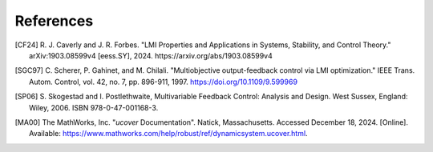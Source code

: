 References
==========

.. [CF24] R. J. Caverly and J. R. Forbes. "LMI Properties and Applications in
   Systems, Stability, and Control Theory." arXiv:1903.08599v4 [eess.SY],
   2024. https://arxiv.org/abs/1903.08599v4
.. [SGC97] C. Scherer, P. Gahinet, and M. Chilali. "Multiobjective
   output-feedback control via LMI optimization." IEEE Trans. Autom. Control,
   vol. 42, no. 7, pp. 896-911, 1997. https://doi.org/10.1109/9.599969
.. [SP06] S. Skogestad and I. Postlethwaite, Multivariable Feedback Control:
   Analysis and Design. West Sussex, England: Wiley, 2006.
   ISBN 978-0-47-001168-3.
.. [MA00] The MathWorks, Inc. "`ucover` Documentation". Natick, Massachusetts.
   Accessed December 18, 2024. [Online]. Available:
   https://www.mathworks.com/help/robust/ref/dynamicsystem.ucover.html.